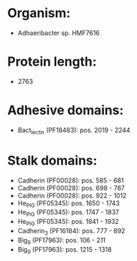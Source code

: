 * Organism:
- Adhaeribacter sp. HMF7616
* Protein length:
- 2763
* Adhesive domains:
- Bact_lectin (PF18483): pos. 2019 - 2244
* Stalk domains:
- Cadherin (PF00028): pos. 585 - 681
- Cadherin (PF00028): pos. 698 - 787
- Cadherin (PF00028): pos. 922 - 1012
- He_PIG (PF05345): pos. 1650 - 1743
- He_PIG (PF05345): pos. 1747 - 1837
- He_PIG (PF05345): pos. 1841 - 1932
- Cadherin_3 (PF16184): pos. 777 - 892
- Big_9 (PF17963): pos. 106 - 211
- Big_9 (PF17963): pos. 1215 - 1318

